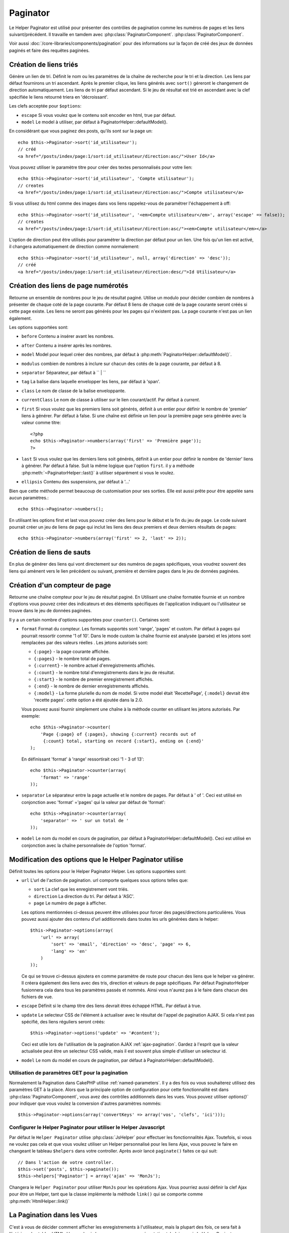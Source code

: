 Paginator
#########

.. php:class:: PaginatorHelper(View $view, array $settings = array())

Le Helper Paginator est utilisé pour présenter des 
contrôles de pagination comme les numéros de pages et les liens 
suivant/précédent. Il travaille en tamdem avec :php:class:`PaginatorComponent`.
:php:class:`PaginatorComponent`.

Voir aussi :doc:`/core-libraries/components/pagination` pour des informations
sur la façon de créé des jeux de données paginés et faire des requêtes paginées.

Création de liens triés
=======================

.. php:method:: sort($key, $title = null, $options = array())

    :param string $key: Le nom de la clef du jeu d'enregistrement qui doit être 
        triée.
    :param string $title: Titre du lien. Si $title est null $key sera 
        utilisée pour le titre et sera générée par inflexion.
    :param array $options: Options pour le tri des liens. 
    
Génère un lien de tri. Définit le nom ou les paramètres de la chaîne de 
recherche pour le tri et la direction. Les liens par défaut fournirons un tri 
ascendant. Après le premier clique, les liens générés avec ``sort()`` géreront 
le changement de direction automatiquement. Les liens de tri par défaut 
ascendant. Si le jeu de résultat est trié en ascendant avec la clef spécifiée 
le liens retourné triera en 'décroissant'.

Les clefs acceptée pour ``$options``: 

* ``escape`` Si vous voulez que le contenu soit encoder en html, true par 
  défaut.
* ``model`` Le model à utiliser, par défaut à PaginatorHelper::defaultModel().

En considérant que vous paginez des posts, qu'ils sont sur la page un::

    echo $this->Paginator->sort('id_utilisateur');
    // créé
    <a href="/posts/index/page:1/sort:id_utilisateur/direction:asc/">User Id</a>

Vous pouvez utiliser le paramètre titre pour créer des textes personnalisés 
pour votre lien::

    echo $this->Paginator->sort('id_utilisateur', 'Compte utilisateur');
    // creates
    <a href="/posts/index/page:1/sort:id_utilisateur/direction:asc/">Compte utilisateur</a>

Si vous utilisez du html comme des images dans vos liens rappelez-vous de 
paramétrer l'échappement à off::

    echo $this->Paginator->sort('id_utilisateur', '<em>Compte utilisateur</em>', array('escape' => false));
    // creates
    <a href="/posts/index/page:1/sort:id_utilisateur/direction:asc/"><em>Compte utilisateur</em></a>

L'option de direction peut être utilisés pour paramétrer la direction par 
défaut pour un lien. Une fois qu'un lien est activé, il changera 
automatiquement de direction comme normalement::

    echo $this->Paginator->sort('id_utilisateur', null, array('direction' => 'desc'));
    // créé
    <a href="/posts/index/page:1/sort:id_utilisateur/direction:desc/">Id Utilisateur</a>

.. php:method:: sortDir(string $model = null, mixed $options = array())

    Obtient la direction courante du tri du jeu d'enregistrement.

.. php:method:: sortKey(string $model = null, mixed $options = array())

    Obtient la clef courante par laquelle le jeu d'enregistrement est trié.

Création des liens de page numérotés
====================================

.. php:method:: numbers($options = array())

Retourne un ensemble de nombres pour le jeu de résultat paginé. Utilise un 
modulo pour décider combien de nombres à présenter de chaque coté de la page 
courante. Par défaut 8 liens de chaque coté de la page courante seront créés 
si cette page existe. Les liens ne seront pas générés pour les pages qui 
n'existent pas. La page courante n'est pas un lien également.

Les options supportées sont:

* ``before`` Contenu a insérer avant les nombres.
* ``after`` Contenu a insérer après les nombres.
* ``model`` Model pour lequel créer des nombres, par défaut à
  :php:meth:`PaginatorHelper::defaultModel()`.
* ``modulus`` combien de nombres à inclure sur chacun des cotés de la page 
  courante, par défaut à 8.
* ``separator`` Séparateur, par défaut à `` | ``
* ``tag`` La balise dans laquelle envelopper les liens, par défaut à 'span'.
* ``class`` Le nom de classe de la balise enveloppante.
* ``currentClass`` Le nom de classe à utiliser sur le lien courant/actif. Par 
  défaut à *current*.
* ``first`` Si vous voulez que les premiers liens soit générés, définit à un 
  entier pour définir le nombre de 'premier' liens à générer. Par défaut à 
  false. Si une chaîne est définie un lien pour la première page sera générée 
  avec la valeur comme titre::

      <?php 
      echo $this->Paginator->numbers(array('first' => 'Première page')); 
      ?>

* ``last`` Si vous voulez que les derniers liens soit générés, définit à un 
  entier pour définir le nombre de 'dernier' liens à générer. Par défaut à 
  false. Suit la même logique que l'option ``first``. il y a méthode 
  :php:meth:`~PaginatorHelper::last()` à utiliser séparément si vous le voulez.

* ``ellipsis`` Contenu des suspensions, par défaut à '...'

Bien que cette méthode permet beaucoup de customisation pour ses sorties. Elle 
est aussi prête pour être appelée sans aucun paramètres.::

    echo $this->Paginator->numbers();

En utilisant les options first et last vous pouvez créer des liens pour le 
début et la fin du jeu de page. Le code suivant pourrait créer un jeu de liens 
de page qui inclut les liens des deux premiers et deux derniers résultats de 
pages::
    
    echo $this->Paginator->numbers(array('first' => 2, 'last' => 2));

.. versionchanged:: 2.1
    L'option ``currentClass`` à été ajoutée dans la version 2.1.

Création de liens de sauts
==========================

En plus de générer des liens qui vont directement sur des numéros de pages 
spécifiques, vous voudrez souvent des liens qui amènent vers le lien précédent 
ou suivant, première et dernière pages dans le jeu de données paginées.

.. php:method:: prev($title = '<< Previous', $options = array(), $disabledTitle = null, $disabledOptions = array())

    :param string $title: Titre du lien.
    :param mixed $options: Options pour le lien de pagination. 
    :param string $disabledTitle: Titre quand le lien est désactivé, comme
        quand vous êtes déjà sur la première page, sans page précédente où 
        aller.
    :param mixed $disabledOptions: Options pour le lien de pagination désactivé.

    Génère un lien vers la page précédente dans un jeu d'enregistrements 
    paginés.

    ``$options`` et ``$disabledOptions`` supportent les clefs suivantes:

    * ``tag`` La balise enveloppante que vous voulez utiliser, 'span' par 
      défaut.
    * ``escape`` Si vous voulez que le contenu soit encodé en html, 
      par défaut à true.
    * ``model`` Le model à utiliser, par défaut PaginatorHelper::defaultModel()
        
    Un simple exemple serait::

        echo $this->Paginator->prev(' << ' . __('previous'), array(), null, array('class' => 'prev disabled'));

    Si vous étiez actuellement sur la secondes pages des posts (articles) , 
    vous obtenez le résultat suivant::

        <span class="prev"><a href="/posts/index/page:1/sort:title/order:desc" rel="prev"><< previous</a></span>

    Si il n'y avait pas de page précédente vous obtenez::

        <span class="prev disabled"><< previous</span>

    Vous pouvez changer la balise enveloppante en utilisant l'option ``tag`` ::

        echo $this->Paginator->prev(__('previous'), array('tag' => 'li'));
        // créera
        <li class="prev"><a href="/posts/index/page:1/sort:title/order:desc" rel="prev">previous</a></li>

    Si vous laissez ``$disabledOptions`` vide le paramètre ``$options`` sera 
    utilisé. Vous pouvez enregistrer d'autres saisie si les deux groupes 
    d'options sont les mêmes .

.. php:method:: next($title = 'Next >>', $options = array(), $disabledTitle = null, $disabledOptions = array())

    Cette méthode est identique a :php:meth:`~PagintorHelper::prev()` avec 
    quelques exceptions. il créé le lien pointant vers la page suivante au 
    lieu de la précédente. elle utilise aussi ``next`` comme valeur d'attribut 
    rel au lieu de ``prev``

.. php:method:: first($first = '<< first', $options = array())

    Retourne une première ou un nombre de premières pages. Si une chaîne est 
    fournie, alors un lien vers la première page avec le texte fourni sera 
    créé::

        echo $this->Paginator->first('< first');

    Ceci créé un simple lien pour la première page. Ne retournera rien si vous
    êtes sur la première page. Vous pouvez aussi utiliser un nombre entier pour 
    indiquer combien de premier liens paginés vous voulez générer::

        echo $this->Paginator->first(3);

    Ceci créera des liens pour les 3 premières pages, une fois la troisième 
    page ou plus atteinte. Avant cela rien ne sera retourné.

    Les  paramètres d'option acceptent ce qui suit:

    - ``tag`` La balise tag enveloppante que vous voulez utiliser, par défaut 
      à 'span'
    - ``after`` Contenu à insérer après le lien/tag
    - ``model`` Le model à utiliser par défaut PaginatorHelper::defaultModel()
    - ``separator`` Contenu entre les liens générés, par défaut à ' | '
    - ``ellipsis`` Contenu pour les suspensions, par défaut à '...'

.. php:method:: last($last = 'last >>', $options = array())

    Cette méthode fonctionne très bien comme la méthode 
    :php:meth:`~PaginatorHelper::first()`. Elle a quelques différences 
    cependant. Elle ne générera pas de lien si vous êtes sur la dernière 
    page avec la valeur chaîne ``$last``. Pour une valeur entière de ``$last`` 
    aucun lien ne sera généré une fois que l'utilisateur sera dans la zone 
    des dernières pages.

.. php:method:: current(string $model = null)

    Obtient la page actuelle pour le jeu d'enregistrement du model donné::

        // Ou l'url est: http://example.com/comments/view/page:3
        echo $this->Paginator->current('Comment');
        // la sortie est 3

.. php:method:: hasNext(string $model = null)

    Retourne true si le résultat fourni n'est pas sur la dernière page.

.. php:method:: hasPrev(string $model = null)

    Retourne true si le résultat fourni n'est pas sur la première page.

.. php:method:: hasPage(string $model = null, integer $page = 1)

    Retourne true si le résultat fourni à le numéro de page fourni par ``$page``.

Création d'un compteur de page 
==============================

.. php:method:: counter($options = array())

Retourne une chaîne compteur pour le jeu de résultat paginé. En Utilisant 
une chaîne formatée fournie et un nombre d'options vous pouvez créer des
indicateurs et des éléments spécifiques de l'application indiquant ou 
l'utilisateur se trouve dans le jeu de données paginées.

Il y a un certain nombre d'options supportées pour ``counter()``. Certaines 
sont:

* ``format`` Format du compteur. Les formats supportés sont 'range', 'pages'
  et custom. Par défaut à pages qui pourrait ressortir comme '1 of 10'. 
  Dans le mode custom la chaîne fournie est analysée (parsée) et les jetons 
  sont remplacées par des valeurs réelles . Les jetons autorisés sont:

  -  ``{:page}`` - la page courante affichée.
  -  ``{:pages}`` - le nombre total de pages.
  -  ``{:current}`` - le nombre actuel d'enregistrements affichés.
  -  ``{:count}`` - le nombre total d'enregistrements dans le jeu de résultat.
  -  ``{:start}`` - le nombre de premier enregistrement affichés.
  -  ``{:end}`` - le nombre de dernier enregistrements affichés.
  -  ``{:model}`` - La forme plurielle du nom de model.
     Si  votre model était 'RecettePage', ``{:model}`` devrait être 'recette pages'.
     cette option a été ajoutée dans la 2.0.
  
  Vous pouvez aussi fournir simplement une chaîne à la méthode counter en 
  utilisant les jetons autorisés. Par exemple:: 

      echo $this->Paginator->counter(
          'Page {:page} of {:pages}, showing {:current} records out of 
           {:count} total, starting on record {:start}, ending on {:end}'
      ); 
  
  En définissant 'format' à 'range' ressortirait  ceci '1 - 3 of 13'::
      
      echo $this->Paginator->counter(array(
          'format' => 'range'
      ));

* ``separator`` Le séparateur entre la page actuelle et le nombre de pages.
  Par défaut à ' of '. Ceci est utilisé en conjonction  avec 'format' ='pages' 
  qui la valeur par défaut de 'format'::
      
      echo $this->Paginator->counter(array(
          'separator' => ' sur un total de '
      ));

* ``model`` Le nom du model en cours de pagination, par défaut à
  PaginatorHelper::defaultModel(). Ceci est utilisé en conjonction avec
  la chaîne personnalisée de l'option 'format'.

Modification des options que le Helper Paginator utilise
========================================================

.. php:method:: options($options = array())

    :param mixed $options: Options par défaut pour les liens de pagination. Si une
       chaîne est fournie - elle est utilisée comme id de l'élément DOM à actualiser.

Définit toutes les options pour le Helper Paginator Helper. Les options supportées sont:

* ``url`` L'url de l'action de pagination. url comporte quelques sous options telles que:

  -  ``sort`` La clef que les enregistrement vont triés.
  -  ``direction`` La direction du tri. Par défaut à 'ASC'.
  -  ``page`` Le numéro de page à afficher.
  
  Les options mentionnées ci-dessus peuvent être utilisées pour forcer
  des pages/directions particulières.
  Vous pouvez aussi ajouter des contenu d'url additionnels dans toutes 
  les urls générées dans le helper::
  
      $this->Paginator->options(array(
          'url' => array(
              'sort' => 'email', 'direction' => 'desc', 'page' => 6,
              'lang' => 'en'
          )
      ));
  
  Ce qui se trouve ci-dessus  ajoutera ``en`` comme paramètre de route pour
  chacun des liens que le helper va générer. Il créera également des liens avec
  des tris, direction  et valeurs de page spécifiques.  Par défaut 
  PaginatorHelper fusionnera cela dans tous les paramètres passés et nommés. 
  Ainsi vous n'aurez pas à le faire dans chacun des fichiers de vue.
  
* ``escape`` Définit si le champ titre des liens devrait êtres échappé HTML.
  Par défaut à true.

* ``update`` Le selecteur CSS de l'élément à actualiser avec le résultat de 
  l'appel de pagination  AJAX. Si cela n'est pas spécifié, des liens réguliers 
  seront créés::

    $this->Paginator->options('update' => '#content');

  Ceci est utile lors de l'utilisation de la pagination AJAX 
  :ref:`ajax-pagination`. Gardez à l'esprit que la valeur actualisée peut 
  être un selecteur CSS valide, mais il est souvent plus simple d'utiliser un 
  selecteur id.

* ``model`` Le nom du model en cours de pagination, par défaut à
  PaginatorHelper::defaultModel().


Utilisation de paramètres GET pour la pagination
------------------------------------------------

Normalement la Pagination dans CakePHP utilise :ref:`named-parameters`. Il 
y a des fois ou vous souhaiterez utilisez des paramètres GET à la place. Alors 
que la principale option de configuration pour cette fonctionnalité est dans 
:php:class:`PaginatorComponent`, vous avez des contrôles additionnels dans les 
vues. Vous pouvez utiliser `options()`` pour indiquer que vous voulez la 
conversion d'autres paramètres nommés::

    $this->Paginator->options(array('convertKeys' => array('vos', 'clefs', 'ici')));

Configurer le Helper Paginator pour utiliser le Helper Javascript
-----------------------------------------------------------------

Par défaut le ``Helper Paginator`` utilise :php:class:`JsHelper` pour effectuer 
les fonctionnalités Ajax. Toutefois, si vous ne voulez pas cela et que vous 
voulez utiliser un Helper personnalisé pour les liens Ajax, vous pouvez le 
faire en changeant le tableau ``$helpers`` dans votre controller.
Après avoir lancé ``paginate()`` faites ce qui suit::

    // Dans l'action de votre controller.
    $this->set('posts', $this->paginate());
    $this->helpers['Paginator'] = array('ajax' => 'MonJs');

Changera le ``Helper Paginator`` pour utiliser ``MonJs`` pour
les opérations Ajax. Vous pourriez aussi définir la clef Ajax 
pour être un Helper, tant que la classe implémente la méthode 
``link()`` qui se comporte comme :php:meth:`HtmlHelper::link()`

La Pagination dans les Vues
===========================

C'est à vous de décider comment afficher les enregistrements à 
l'utilisateur, mais la plupart des fois, ce sera fait à l'intérieur des 
tables HTML. L'exemple ci-dessous suppose une présentation 
tabulaire, mais le Helper Paginator disponible dans les vues
N'a pas toujours besoin d'être limité en tant que tel.

Voir les détails sur
`PaginatorHelper <http://api20.cakephp.org/class/paginator-helper>`_
dans l' API. Comme mentionné précédemment, le Helper Paginator 
offre également des fonctionnalités de tri qui peuvent être facilement 
intégrés dans vos en-têtes de colonne de table ::

    // app/View/Posts/index.ctp
    <table>
        <tr> 
            <th><?php echo $this->Paginator->sort('id', 'ID'); ?></th> 
            <th><?php echo $this->Paginator->sort('titre', 'Titre'); ?></th> 
        </tr> 
           <?php foreach ($data as $recette): ?> 
        <tr> 
            <td><?php echo $recette['Recette']['id']; ?> </td> 
            <td><?php echo h($recette['Recette']['titre']); ?> </td> 
        </tr> 
        <?php endforeach; ?> 
    </table> 

Les liens en retour de la méthode ``sort()`` du ``Helper Paginator``
permettent au utilisateurs de cliquer sur les entêtes de table pour
faire basculer l'ordre de tri des données d'un champ donné.

Il est aussi possible de trier une colonne basée sur des associations::

    <table>
        <tr> 
            <th><?php echo $this->Paginator->sort('titre', 'Titre'); ?></th> 
            <th><?php echo $this->Paginator->sort('Auteur.nom', 'Auteur'); ?></th> 
        </tr> 
           <?php foreach ($data as $recette): ?> 
        <tr> 
            <td><?php echo h($recette['Recette']['titre']); ?> </td> 
            <td><?php echo h($recette['Auteur']['nom']); ?> </td> 
        </tr> 
        <?php endforeach; ?> 
    </table> 

L'ingrédient final pour l'affichage de la pagination dans les vues
est l'addition de pages de navigation, aussi fournies par le
Helper de Pagination::

    <?php 
    // Montre les numéros de page 
    echo $this->Paginator->numbers();
    
    // Montre les liens précédent et suivant 
    echo $this->Paginator->prev('« Previous', null, null, array('class' => 'disabled'));
    echo $this->Paginator->next('Next »', null, null, array('class' => 'disabled')); 
    
    // affiche X et Y, ou X est la page courante et Y est le nombre de pages 
    echo $this->Paginator->counter();

Le texte de sortie de la méthode counter () peut également être personnalisé 
en utilisant des marqueurs spéciaux ::

    echo $this->Paginator->counter(array(
        'format' => 'Page {:page} of {:pages}, showing {:current} records out of
                 {:count} total, starting on record {:start}, ending on {:end}'
    )); 

D'autres Méthodes
=================

.. php:method:: link($title, $url = array(), $options = array())

    :param string $title: Titre du lien.
    :param mixed $url: Url de l'action. Voir Router::url()
    :param array $options: Options pour le lien. Voir options() pour la liste 
        des clefs.

    Les clefs acceptées pour  ``$options``: 
    
        * **update** - L' Id de l'élément DOM que vous souhaitez actualiser. 
            Créé des liens près pou Ajax.
        * **escape** Si vous voulez que le contenu soit encodé comme une 
            entité html, par défaut à true.
        * **model** Le model à utiliser, par défaut à  
            PaginatorHelper::defaultModel() .

    Créé un lien ordinaire ou Ajax avec des paramètres de pagination::

        echo $this->Paginator->link('Tri par titre sur la page 5', 
                array('sort' => 'titre', 'page' => 5, 'direction' => 'desc'));

    Si créé dans la vue de ``/posts/index`` créerait un lien pointant vers
    '/posts/index/page:5/sort:title/direction:desc'


.. php:method:: url($options = array(), $asArray = false, $model = null)

    :param array $options: Tableau d'options Pagination/URL. Comme 
        utilisé dans les méthodes ``options()`` ou ``link()``.
    :param boolean $asArray: Retourne l'url comme dans un tableau, ou une chaîne
        URL. Par défaut à false.
    :param string $model: Le model sur lequel paginer

    Par défaut retourne une chaîne d'Url complètement paginée à utiliser
    dans des contextes non-standard (ex. JavaScript).::

        echo $this->Paginator->url(array('sort' => 'titre'), true); 

.. php:method:: defaultModel()

    Retourne le model par défaut du jeu de pagination ou null
    si la pagination n'est pas initialisée.

.. php:method:: params(string $model = null)

    Retourne les paramètres courants de la pagination du jeu
    de résultat d'un model donné::

        debug($this->Paginator->params());
        /*
        Array
        (
            [page] => 2
            [current] => 2
            [count] => 43
            [prevPage] => 1
            [nextPage] => 3
            [pageCount] => 3
            [order] => 
            [limit] => 20
            [options] => Array
                (
                    [page] => 2
                    [conditions] => Array
                        (
                        )
                )
            [paramType] => named
        )
        */


.. meta::
    :title lang=fr: PaginatorHelper
    :description lang=fr: PaginationHelper est utilisé pour le contrôle des sorties paginées comme le nombre de page et les liens précédents/suivants.
    :keywords lang=fr: paginator helper,pagination,sort,page number links,pagination in views,prev link,next link,last link,first link,page counter
